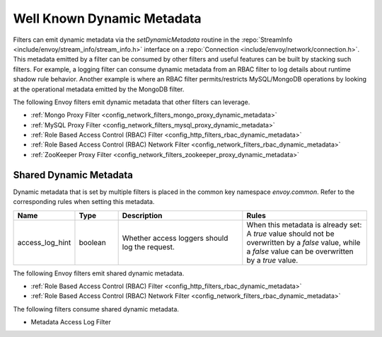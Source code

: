 .. _well_known_dynamic_metadata:

Well Known Dynamic Metadata
===========================

Filters can emit dynamic metadata via the *setDynamicMetadata* routine in the
:repo:`StreamInfo <include/envoy/stream_info/stream_info.h>` interface on a
:repo:`Connection <include/envoy/network/connection.h>`. This metadata emitted by a filter can be
consumed by other filters and useful features can be built by stacking such filters. For example,
a logging filter can consume dynamic metadata from an RBAC filter to log details about runtime
shadow rule behavior. Another example is where an RBAC filter permits/restricts MySQL/MongoDB operations
by looking at the operational metadata emitted by the MongoDB filter.

The following Envoy filters emit dynamic metadata that other filters can leverage.

* :ref:`Mongo Proxy Filter <config_network_filters_mongo_proxy_dynamic_metadata>`
* :ref:`MySQL Proxy Filter <config_network_filters_mysql_proxy_dynamic_metadata>`
* :ref:`Role Based Access Control (RBAC) Filter <config_http_filters_rbac_dynamic_metadata>`
* :ref:`Role Based Access Control (RBAC) Network Filter <config_network_filters_rbac_dynamic_metadata>`
* :ref:`ZooKeeper Proxy Filter <config_network_filters_zookeeper_proxy_dynamic_metadata>`

.. _shared_dynamic_metadata:

Shared Dynamic Metadata
-----------------------
Dynamic metadata that is set by multiple filters is placed in the common key namespace `envoy.common`. Refer to the corresponding rules when setting this metadata.

.. csv-table::
  :header: Name, Type, Description, Rules
  :widths: 1, 1, 3, 3

  access_log_hint, boolean, Whether access loggers should log the request., "When this metadata is already set: A `true` value should not be overwritten by a `false` value, while a `false` value can be overwritten by a `true` value."

The following Envoy filters emit shared dynamic metadata.

* :ref:`Role Based Access Control (RBAC) Filter <config_http_filters_rbac_dynamic_metadata>`
* :ref:`Role Based Access Control (RBAC) Network Filter <config_network_filters_rbac_dynamic_metadata>`

The following filters consume shared dynamic metadata.

* Metadata Access Log Filter
